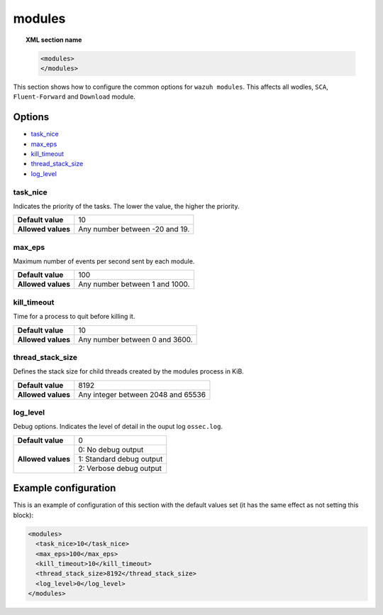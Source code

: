 .. Copyright (C) 2019 Wazuh, Inc.

.. _reference_modules:

modules
=======

.. topic:: XML section name

	.. code-block:: xml

		<modules>
		</modules>

This section shows how to configure the common options for ``wazuh modules``. This affects all wodles, ``SCA``, ``Fluent-Forward`` and ``Download`` module.

Options
-------

- `task_nice`_
- `max_eps`_
- `kill_timeout`_
- `thread_stack_size`_
- `log_level`_

task_nice
^^^^^^^^^

Indicates the priority of the tasks. The lower the value, the higher the priority.

+--------------------+--------------------------------------+
| **Default value**  | 10                                   |
+--------------------+--------------------------------------+
| **Allowed values** | Any number between -20 and 19.       |
+--------------------+--------------------------------------+

.. _reference_modules_max_eps:

max_eps
^^^^^^^

Maximum number of events per second sent by each module.

+--------------------+--------------------------------------+
| **Default value**  | 100                                  |
+--------------------+--------------------------------------+
| **Allowed values** | Any number between 1 and 1000.       |
+--------------------+--------------------------------------+

kill_timeout
^^^^^^^^^^^^

Time for a process to quit before killing it.

+--------------------+--------------------------------------+
| **Default value**  | 10                                   |
+--------------------+--------------------------------------+
| **Allowed values** | Any number between 0 and 3600.       |
+--------------------+--------------------------------------+

thread_stack_size
^^^^^^^^^^^^^^^^^

Defines the stack size for child threads created by the modules process in KiB.

+--------------------+------------------------------------------------------------------------------------------+
| **Default value**  | 8192                                                                                     |
+--------------------+------------------------------------------------------------------------------------------+
| **Allowed values** | Any integer between 2048 and 65536                                                       |
+--------------------+------------------------------------------------------------------------------------------+

log_level
^^^^^^^^^

Debug options. Indicates the level of detail in the ouput log ``ossec.log``.

+--------------------+------------------------------------+
| **Default value**  | 0                                  |
+--------------------+------------------------------------+
| **Allowed values** | 0: No debug output                 |
+                    +------------------------------------+
|                    | 1: Standard debug output           |
+                    +------------------------------------+
|                    | 2: Verbose debug output            |
+--------------------+------------------------------------+

Example configuration
---------------------

This is an example of configuration of this section with the default values set (it has the same effect as not setting this block):

.. code-block:: xml

  <modules>
    <task_nice>10</task_nice>
    <max_eps>100</max_eps>
    <kill_timeout>10</kill_timeout>
    <thread_stack_size>8192</thread_stack_size>
    <log_level>0</log_level>
  </modules>